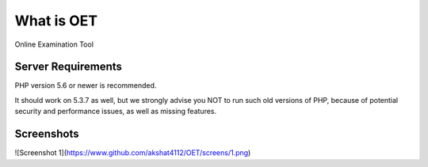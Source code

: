 ###################
What is OET
###################

Online Examination Tool

*******************
Server Requirements
*******************

PHP version 5.6 or newer is recommended.

It should work on 5.3.7 as well, but we strongly advise you NOT to run
such old versions of PHP, because of potential security and performance
issues, as well as missing features.

*******************
Screenshots
*******************
![Screenshot 1](https://www.github.com/akshat4112/OET/screens/1.png)

